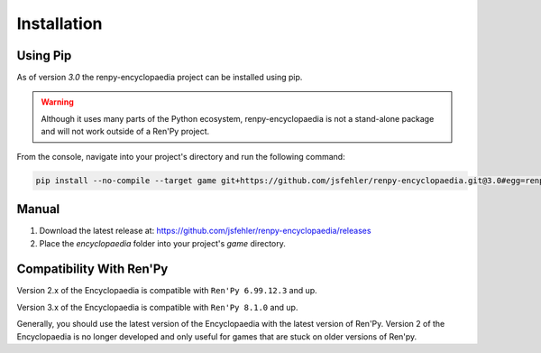 Installation
============

Using Pip
---------

As of version `3.0` the renpy-encyclopaedia project can be installed using pip.

.. warning::
  Although it uses many parts of the Python ecosystem,
  renpy-encyclopaedia is not a stand-alone package and will not work outside
  of a Ren'Py project.

From the console, navigate into your project's directory and run the following command:

.. code-block:: console

    pip install --no-compile --target game git+https://github.com/jsfehler/renpy-encyclopaedia.git@3.0#egg=renpy-encyclopaedia

Manual
------

1. Download the latest release at: https://github.com/jsfehler/renpy-encyclopaedia/releases
2. Place the `encyclopaedia` folder into your project's `game` directory.

Compatibility With Ren'Py
-------------------------

Version 2.x of the Encyclopaedia is compatible with ``Ren'Py 6.99.12.3`` and up.

Version 3.x of the Encyclopaedia is compatible with ``Ren'Py 8.1.0`` and up.

Generally, you should use the latest version of the Encyclopaedia with the latest
version of Ren'Py. Version 2 of the Encyclopaedia is no longer developed and
only useful for games that are stuck on older versions of Ren'py.
